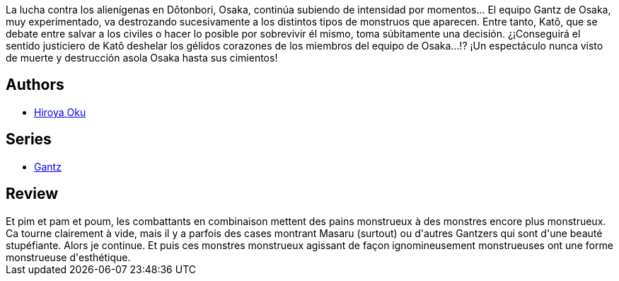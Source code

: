 :jbake-type: post
:jbake-status: published
:jbake-title: Gantz/22
:jbake-tags:  combat, mort,_année_2014,_mois_juin,_note_2,monstre,read
:jbake-date: 2014-06-02
:jbake-depth: ../../
:jbake-uri: goodreads/books/9782759502011.adoc
:jbake-bigImage: https://i.gr-assets.com/images/S/compressed.photo.goodreads.com/books/1332179987l/4937857._SX98_.jpg
:jbake-smallImage: https://i.gr-assets.com/images/S/compressed.photo.goodreads.com/books/1332179987l/4937857._SX50_.jpg
:jbake-source: https://www.goodreads.com/book/show/4937857
:jbake-style: goodreads goodreads-book

++++
<div class="book-description">
La lucha contra los alienígenas en Dôtonbori, Osaka, continúa subiendo de intensidad por momentos... El equipo Gantz de Osaka, muy experimentado, va destrozando sucesivamente a los distintos tipos de monstruos que aparecen. Entre tanto, Katô, que se debate entre salvar a los civiles o hacer lo posible por sobrevivir él mismo, toma súbitamente una decisión. ¿¡Conseguirá el sentido justiciero de Katô deshelar los gélidos corazones de los miembros del equipo de Osaka...!? ¡Un espectáculo nunca visto de muerte y destrucción asola Osaka hasta sus cimientos!
</div>
++++


## Authors
* link:../authors/304949.html[Hiroya Oku]

## Series
* link:../series/Gantz.html[Gantz]

## Review

++++
Et pim et pam et poum, les combattants en combinaison mettent des pains monstrueux à des monstres encore plus monstrueux.<br/>Ca tourne clairement à vide, mais il y a parfois des cases montrant Masaru (surtout) ou d'autres Gantzers qui sont d'une beauté stupéfiante. Alors je continue. Et puis ces monstres monstrueux agissant de façon ignomineusement monstrueuses ont une forme monstrueuse d'esthétique.
++++
